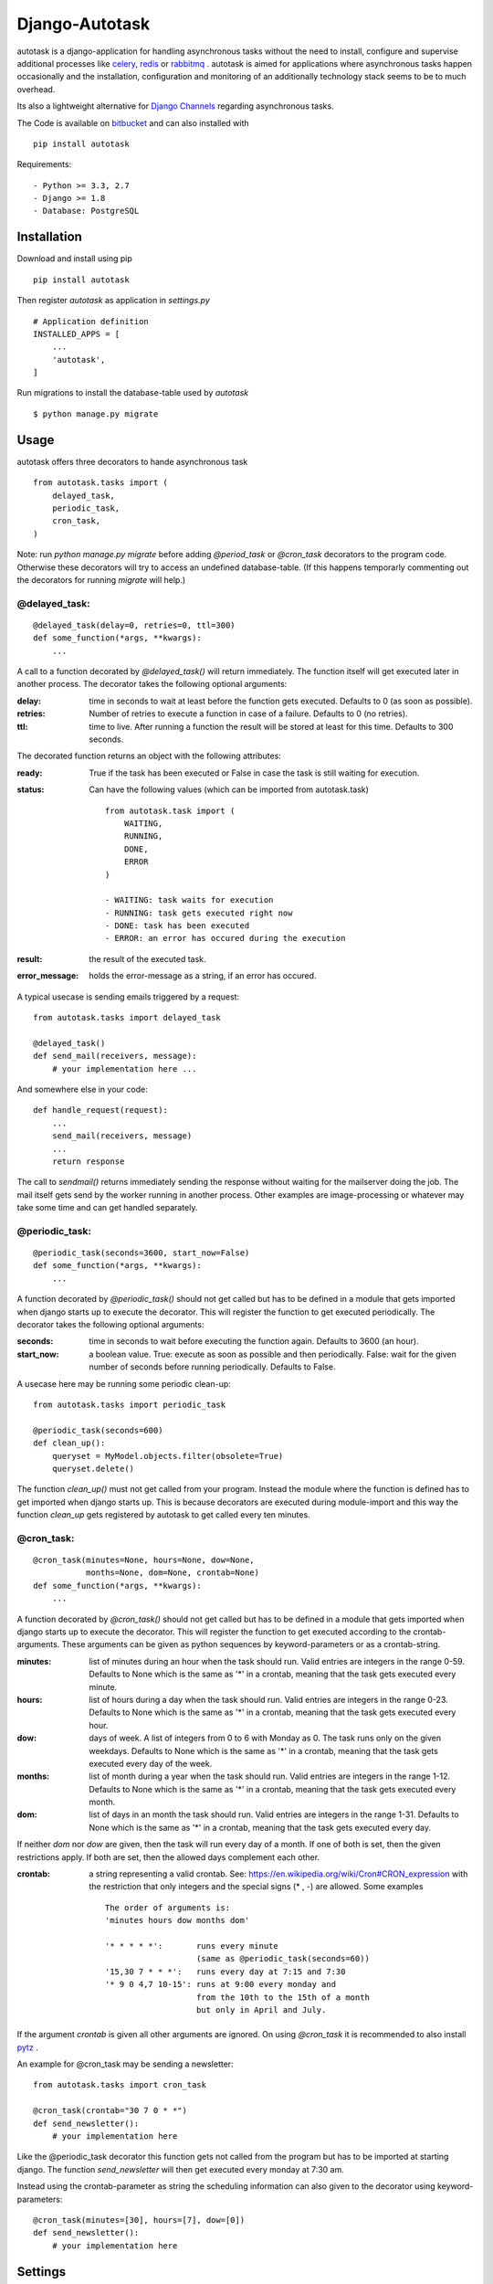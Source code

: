 Django-Autotask
===============

autotask is a django-application for handling asynchronous tasks without the need to install, configure and supervise additional processes like `celery <http://www.celeryproject.org/>`_, `redis <http://redis.io/>`_ or `rabbitmq <https://www.rabbitmq.com/>`_ . autotask is aimed for applications where asynchronous tasks happen occasionally and the installation, configuration and monitoring of an additionally technology stack seems to be to much overhead.

Its also a lightweight alternative for `Django Channels <https://channels.readthedocs.org/en/latest/>`_ regarding asynchronous tasks.

The Code is available on `bitbucket <https://bitbucket.org/kbr/autotask>`_ and can also installed with ::

    pip install autotask

Requirements: ::

    - Python >= 3.3, 2.7
    - Django >= 1.8
    - Database: PostgreSQL



Installation
------------

Download and install using pip ::

    pip install autotask

Then register *autotask* as application in *settings.py* ::

    # Application definition
    INSTALLED_APPS = [
        ...
        'autotask',
    ]

Run migrations to install the database-table used by *autotask* ::

    $ python manage.py migrate

Usage
-----

autotask offers three decorators to hande asynchronous task ::

    from autotask.tasks import (
        delayed_task,
        periodic_task,
        cron_task,
    )

Note: run *python manage.py migrate* before adding *@period_task* or *@cron_task* decorators to the program code. Otherwise these decorators will try to access an undefined database-table. (If this happens temporarly commenting out the decorators for running *migrate* will help.)


@delayed_task:
..............

::

    @delayed_task(delay=0, retries=0, ttl=300)
    def some_function(*args, **kwargs):
        ...

A call to a function decorated by *@delayed_task()* will return immediately. The function itself will get executed later in another process. The decorator takes the following optional arguments:

:delay: time in seconds to wait at least before the function gets executed. Defaults to 0 (as soon as possible).

:retries:
    Number of retries to execute a function in case of a failure. Defaults to 0 (no retries).

:ttl: time to live. After running a function the result will be stored at least for this time. Defaults to 300 seconds.

The decorated function returns an object with the following attributes:

:ready: True if the task has been executed or False in case the task is still waiting for execution.

:status:
    Can have the following values (which can be imported from autotask.task)

    ::

        from autotask.task import (
            WAITING,
            RUNNING,
            DONE,
            ERROR
        )

        - WAITING: task waits for execution
        - RUNNING: task gets executed right now
        - DONE: task has been executed
        - ERROR: an error has occured during the execution


:result: the result of the executed task.

:error_message: holds the error-message as a string, if an error has occured.

A typical usecase is sending emails triggered by a request: ::

    from autotask.tasks import delayed_task

    @delayed_task()
    def send_mail(receivers, message):
        # your implementation here ...

And somewhere else in your code: ::

    def handle_request(request):
        ...
        send_mail(receivers, message)
        ...
        return response

The call to *sendmail()* returns immediately sending the response without waiting for the mailserver doing the job. The mail itself gets send by the worker running in another process.
Other examples are image-processing or whatever may take some time and can get handled separately.


@periodic_task:
...............

::

    @periodic_task(seconds=3600, start_now=False)
    def some_function(*args, **kwargs):
        ...

A function decorated by *@periodic_task()* should not get called but has to be defined in a module that gets imported when django starts up to execute the decorator. This will register the function to get executed periodically. The decorator takes the following optional arguments:

:seconds:
    time in seconds to wait before executing the function again. Defaults to 3600 (an hour).

:start_now:
    a boolean value. True: execute as soon as possible and then periodically. False: wait for the given number of seconds before running periodically. Defaults to False.

A usecase here may be running some periodic clean-up: ::

    from autotask.tasks import periodic_task

    @periodic_task(seconds=600)
    def clean_up():
        queryset = MyModel.objects.filter(obsolete=True)
        queryset.delete()

The function *clean_up()* must not get called from your program. Instead the module where the function is defined has to get imported when django starts up. This is because decorators are executed during module-import and this way the function *clean_up* gets registered by autotask to get called every ten minutes.


@cron_task:
...........

::

    @cron_task(minutes=None, hours=None, dow=None,
               months=None, dom=None, crontab=None)
    def some_function(*args, **kwargs):
        ...

A function decorated by *@cron_task()* should not get called but has to be defined in a module that gets imported when django starts up to execute the decorator. This will register the function to get executed according to the crontab-arguments. These arguments can be given as python sequences by keyword-parameters or as a crontab-string.

:minutes:
    list of minutes during an hour when the task should run. Valid entries are integers in the range 0-59. Defaults to None which is the same as '*' in a crontab, meaning that the task gets executed every minute.

:hours:
    list of hours during a day when the task should run. Valid entries are integers in the range 0-23. Defaults to None which is the same as '*' in a crontab, meaning that the task gets executed every hour.

:dow:
    days of week. A list of integers from 0 to 6 with Monday as 0. The task runs only on the given weekdays. Defaults to None which is the same as '*' in a crontab, meaning that the task gets executed every day of the week.

:months:
    list of month during a year when the task should run. Valid entries are integers in the range 1-12. Defaults to None which is the same as '*' in a crontab, meaning that the task gets executed every month.

:dom:
    list of days in an month the task should run. Valid entries are integers in the range 1-31. Defaults to None which is the same as '*' in a crontab, meaning that the task gets executed every day.

If neither *dom* nor *dow* are given, then the task will run every day of a month. If one of both is set, then the given restrictions apply. If both are set, then the allowed days complement each other.

:crontab:
    a string representing a valid crontab. See: `https://en.wikipedia.org/wiki/Cron#CRON_expression <https://en.wikipedia.org/wiki/Cron#CRON_expression>`_ with the restriction that only integers and the special signs (* , -) are allowed. Some examples ::

        The order of arguments is:
        'minutes hours dow months dom'

        '* * * * *':       runs every minute
                           (same as @periodic_task(seconds=60))
        '15,30 7 * * *':   runs every day at 7:15 and 7:30
        '* 9 0 4,7 10-15': runs at 9:00 every monday and
                           from the 10th to the 15th of a month
                           but only in April and July.

If the argument *crontab* is given all other arguments are ignored.
On using *@cron_task* it is recommended to also install `pytz <http://pytz.sourceforge.net/>`_ .

An example for @cron_task may be sending a newsletter: ::

    from autotask.tasks import cron_task

    @cron_task(crontab="30 7 0 * *")
    def send_newsletter():
        # your implementation here

Like the @periodic_task decorator this function gets not called from the program but has to be imported at starting django. The function *send_newsletter* will then get executed every monday at 7:30 am.

Instead using the crontab-parameter as string the scheduling information can also given to the decorator using keyword-parameters: ::

    @cron_task(minutes=[30], hours=[7], dow=[0])
    def send_newsletter():
        # your implementation here


Settings
--------

All settings are optional and preset with default values. To override these defaults redefine them in the *settings.py* file.

**AUTOTASK_WORKER_EXECUTABLE**: String. Path to the executable for *manage.py <command>*. Must be absolute or relative to the working directory defined by BASE_DIR in the *settings.py* file. Defaults to "python" without a leading path.

**AUTOTASK_WORKER_MONITOR_INTERVALL**: Integer. Time in seconds for autotask to check whether the worker process is alive. Defaults to 5.

**AUTOTASK_HANDLE_TASK_IDLE_TIME**: Integer. Time in seconds to sleep on idle times. After processing a task autotask checks for the next task and executes it without delay if its scheduled for the current time. If no scheduled task is found autotasks sleeps for the given time in seconds. Defaults to 10.

**AUTOTASK_RETRY_DELAY**: Integer. Time in seconds autotask waits before executing a *@delayed_task* again in case an error has occured. Errors are unhandled exeptions. Defaults to 2.

**AUTOTASK_CLEAN_INTERVALL**: Integer. Time in seconds between database cleanup runs. After running a *@delayed_task* the result is stored for at least the given time to live (the decorator *ttl* parameter). After this period the entry will get removed by the next cleanup run to prevent the accumulation of outdated tasks in the database. Defaults to 600.


How does this work
------------------

For every django-process a corresponding worker-process gets started by autotask to handle delayed or periodic tasks.
The worker-process is monitored: if the worker terminates (for whatever reason) a restart will happen after a few seconds.
If the django-process terminates, the worker terminates also.

Note: To prevent tasks getting executed multiple times on running more than a single worker some table locking has to be done. At present this is just implemented for PostgreSQL - therefore the restriction for database-choice in the requirements.
Also keep in mind that handling a lot of delayed tasks will add an additional load to the database. It depends on the application whether this may be an issue.


Releases
--------

0.2.1
.....

Bugfix in backport.

0.2
...

Backport for Python 2: runs now with Python >= 3.3 and 2.7

0.1.6
.....

worker main loop enhanced

0.1.5
.....

Bugfix: starting subprocess now with executable from settings.

0.1.4
.....

Bugfix in signal handling and executable settings added. Improved stability. Documentation extended.

0.1.0 - 0.1.3
.............

first public releases.

